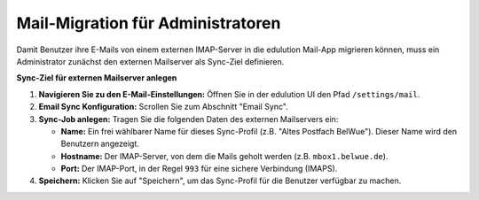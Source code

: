Mail-Migration für Administratoren
==================================

Damit Benutzer ihre E-Mails von einem externen IMAP-Server in die edulution Mail-App migrieren können, muss ein Administrator zunächst den externen Mailserver als Sync-Ziel definieren.

**Sync-Ziel für externen Mailserver anlegen**

1.  **Navigieren Sie zu den E-Mail-Einstellungen:**
    Öffnen Sie in der edulution UI den Pfad ``/settings/mail``.

2.  **Email Sync Konfiguration:**
    Scrollen Sie zum Abschnitt "Email Sync".

3.  **Sync-Job anlegen:**
    Tragen Sie die folgenden Daten des externen Mailservers ein:

    *   **Name:** Ein frei wählbarer Name für dieses Sync-Profil (z.B. "Altes Postfach BelWue"). Dieser Name wird den Benutzern angezeigt.
    *   **Hostname:** Der IMAP-Server, von dem die Mails geholt werden (z.B. ``mbox1.belwue.de``).
    *   **Port:** Der IMAP-Port, in der Regel ``993`` für eine sichere Verbindung (IMAPS).

4.  **Speichern:**
    Klicken Sie auf "Speichern", um das Sync-Profil für die Benutzer verfügbar zu machen.

.. image:: /_static/edulution-mail_sync-einstellungen.png
   :alt: Einstellungen für den E-Mail Sync
